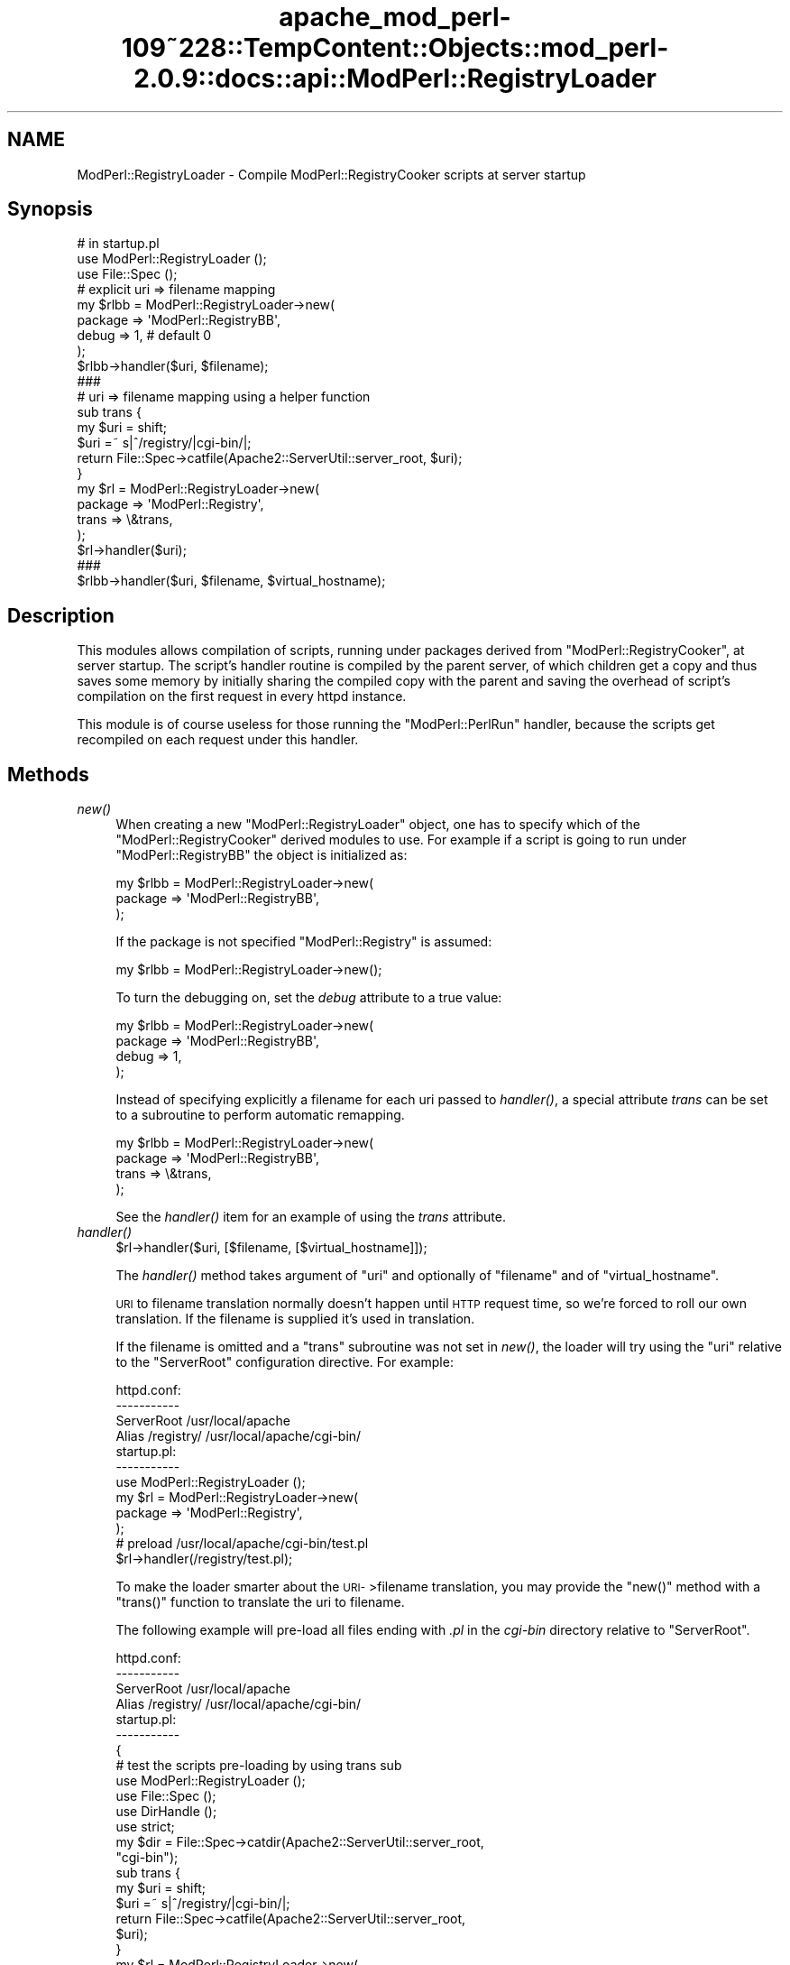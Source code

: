 .\" Automatically generated by Pod::Man 2.27 (Pod::Simple 3.28)
.\"
.\" Standard preamble:
.\" ========================================================================
.de Sp \" Vertical space (when we can't use .PP)
.if t .sp .5v
.if n .sp
..
.de Vb \" Begin verbatim text
.ft CW
.nf
.ne \\$1
..
.de Ve \" End verbatim text
.ft R
.fi
..
.\" Set up some character translations and predefined strings.  \*(-- will
.\" give an unbreakable dash, \*(PI will give pi, \*(L" will give a left
.\" double quote, and \*(R" will give a right double quote.  \*(C+ will
.\" give a nicer C++.  Capital omega is used to do unbreakable dashes and
.\" therefore won't be available.  \*(C` and \*(C' expand to `' in nroff,
.\" nothing in troff, for use with C<>.
.tr \(*W-
.ds C+ C\v'-.1v'\h'-1p'\s-2+\h'-1p'+\s0\v'.1v'\h'-1p'
.ie n \{\
.    ds -- \(*W-
.    ds PI pi
.    if (\n(.H=4u)&(1m=24u) .ds -- \(*W\h'-12u'\(*W\h'-12u'-\" diablo 10 pitch
.    if (\n(.H=4u)&(1m=20u) .ds -- \(*W\h'-12u'\(*W\h'-8u'-\"  diablo 12 pitch
.    ds L" ""
.    ds R" ""
.    ds C` ""
.    ds C' ""
'br\}
.el\{\
.    ds -- \|\(em\|
.    ds PI \(*p
.    ds L" ``
.    ds R" ''
.    ds C`
.    ds C'
'br\}
.\"
.\" Escape single quotes in literal strings from groff's Unicode transform.
.ie \n(.g .ds Aq \(aq
.el       .ds Aq '
.\"
.\" If the F register is turned on, we'll generate index entries on stderr for
.\" titles (.TH), headers (.SH), subsections (.SS), items (.Ip), and index
.\" entries marked with X<> in POD.  Of course, you'll have to process the
.\" output yourself in some meaningful fashion.
.\"
.\" Avoid warning from groff about undefined register 'F'.
.de IX
..
.nr rF 0
.if \n(.g .if rF .nr rF 1
.if (\n(rF:(\n(.g==0)) \{
.    if \nF \{
.        de IX
.        tm Index:\\$1\t\\n%\t"\\$2"
..
.        if !\nF==2 \{
.            nr % 0
.            nr F 2
.        \}
.    \}
.\}
.rr rF
.\"
.\" Accent mark definitions (@(#)ms.acc 1.5 88/02/08 SMI; from UCB 4.2).
.\" Fear.  Run.  Save yourself.  No user-serviceable parts.
.    \" fudge factors for nroff and troff
.if n \{\
.    ds #H 0
.    ds #V .8m
.    ds #F .3m
.    ds #[ \f1
.    ds #] \fP
.\}
.if t \{\
.    ds #H ((1u-(\\\\n(.fu%2u))*.13m)
.    ds #V .6m
.    ds #F 0
.    ds #[ \&
.    ds #] \&
.\}
.    \" simple accents for nroff and troff
.if n \{\
.    ds ' \&
.    ds ` \&
.    ds ^ \&
.    ds , \&
.    ds ~ ~
.    ds /
.\}
.if t \{\
.    ds ' \\k:\h'-(\\n(.wu*8/10-\*(#H)'\'\h"|\\n:u"
.    ds ` \\k:\h'-(\\n(.wu*8/10-\*(#H)'\`\h'|\\n:u'
.    ds ^ \\k:\h'-(\\n(.wu*10/11-\*(#H)'^\h'|\\n:u'
.    ds , \\k:\h'-(\\n(.wu*8/10)',\h'|\\n:u'
.    ds ~ \\k:\h'-(\\n(.wu-\*(#H-.1m)'~\h'|\\n:u'
.    ds / \\k:\h'-(\\n(.wu*8/10-\*(#H)'\z\(sl\h'|\\n:u'
.\}
.    \" troff and (daisy-wheel) nroff accents
.ds : \\k:\h'-(\\n(.wu*8/10-\*(#H+.1m+\*(#F)'\v'-\*(#V'\z.\h'.2m+\*(#F'.\h'|\\n:u'\v'\*(#V'
.ds 8 \h'\*(#H'\(*b\h'-\*(#H'
.ds o \\k:\h'-(\\n(.wu+\w'\(de'u-\*(#H)/2u'\v'-.3n'\*(#[\z\(de\v'.3n'\h'|\\n:u'\*(#]
.ds d- \h'\*(#H'\(pd\h'-\w'~'u'\v'-.25m'\f2\(hy\fP\v'.25m'\h'-\*(#H'
.ds D- D\\k:\h'-\w'D'u'\v'-.11m'\z\(hy\v'.11m'\h'|\\n:u'
.ds th \*(#[\v'.3m'\s+1I\s-1\v'-.3m'\h'-(\w'I'u*2/3)'\s-1o\s+1\*(#]
.ds Th \*(#[\s+2I\s-2\h'-\w'I'u*3/5'\v'-.3m'o\v'.3m'\*(#]
.ds ae a\h'-(\w'a'u*4/10)'e
.ds Ae A\h'-(\w'A'u*4/10)'E
.    \" corrections for vroff
.if v .ds ~ \\k:\h'-(\\n(.wu*9/10-\*(#H)'\s-2\u~\d\s+2\h'|\\n:u'
.if v .ds ^ \\k:\h'-(\\n(.wu*10/11-\*(#H)'\v'-.4m'^\v'.4m'\h'|\\n:u'
.    \" for low resolution devices (crt and lpr)
.if \n(.H>23 .if \n(.V>19 \
\{\
.    ds : e
.    ds 8 ss
.    ds o a
.    ds d- d\h'-1'\(ga
.    ds D- D\h'-1'\(hy
.    ds th \o'bp'
.    ds Th \o'LP'
.    ds ae ae
.    ds Ae AE
.\}
.rm #[ #] #H #V #F C
.\" ========================================================================
.\"
.IX Title "apache_mod_perl-109~228::TempContent::Objects::mod_perl-2.0.9::docs::api::ModPerl::RegistryLoader 3"
.TH apache_mod_perl-109~228::TempContent::Objects::mod_perl-2.0.9::docs::api::ModPerl::RegistryLoader 3 "2015-06-18" "perl v5.18.2" "User Contributed Perl Documentation"
.\" For nroff, turn off justification.  Always turn off hyphenation; it makes
.\" way too many mistakes in technical documents.
.if n .ad l
.nh
.SH "NAME"
ModPerl::RegistryLoader \- Compile ModPerl::RegistryCooker scripts at server startup
.SH "Synopsis"
.IX Header "Synopsis"
.Vb 3
\&  # in startup.pl
\&  use ModPerl::RegistryLoader ();
\&  use File::Spec ();
\&  
\&  # explicit uri => filename mapping
\&  my $rlbb = ModPerl::RegistryLoader\->new(
\&      package => \*(AqModPerl::RegistryBB\*(Aq,
\&      debug   => 1, # default 0
\&  );
\&
\&  $rlbb\->handler($uri, $filename);
\&  
\&  ###
\&  # uri => filename mapping using a helper function
\&  sub trans {
\&      my $uri = shift;
\&      $uri =~ s|^/registry/|cgi\-bin/|;
\&      return File::Spec\->catfile(Apache2::ServerUtil::server_root, $uri);
\&  }
\&  my $rl = ModPerl::RegistryLoader\->new(
\&      package => \*(AqModPerl::Registry\*(Aq,
\&      trans   => \e&trans,
\&  );
\&  $rl\->handler($uri);
\&  
\&  ###
\&  $rlbb\->handler($uri, $filename, $virtual_hostname);
.Ve
.SH "Description"
.IX Header "Description"
This modules allows compilation of scripts, running under packages
derived from \f(CW\*(C`ModPerl::RegistryCooker\*(C'\fR, at server startup.  The
script's handler routine is compiled by the parent server, of which
children get a copy and thus saves some memory by initially sharing
the compiled copy with the parent and saving the overhead of script's
compilation on the first request in every httpd instance.
.PP
This module is of course useless for those running the
\&\f(CW\*(C`ModPerl::PerlRun\*(C'\fR handler, because the scripts get recompiled on
each request under this handler.
.SH "Methods"
.IX Header "Methods"
.IP "\fInew()\fR" 4
.IX Item "new()"
When creating a new \f(CW\*(C`ModPerl::RegistryLoader\*(C'\fR object, one has to
specify which of the \f(CW\*(C`ModPerl::RegistryCooker\*(C'\fR derived modules to
use. For example if a script is going to run under
\&\f(CW\*(C`ModPerl::RegistryBB\*(C'\fR the object is initialized as:
.Sp
.Vb 3
\&  my $rlbb = ModPerl::RegistryLoader\->new(
\&      package => \*(AqModPerl::RegistryBB\*(Aq,
\&  );
.Ve
.Sp
If the package is not specified \f(CW\*(C`ModPerl::Registry\*(C'\fR is assumed:
.Sp
.Vb 1
\&  my $rlbb = ModPerl::RegistryLoader\->new();
.Ve
.Sp
To turn the debugging on, set the \fIdebug\fR attribute to a true value:
.Sp
.Vb 4
\&  my $rlbb = ModPerl::RegistryLoader\->new(
\&      package => \*(AqModPerl::RegistryBB\*(Aq,
\&      debug   => 1,
\&  );
.Ve
.Sp
Instead of specifying explicitly a filename for each uri passed to
\&\fIhandler()\fR, a special attribute \fItrans\fR can be set to a subroutine to
perform automatic remapping.
.Sp
.Vb 4
\&  my $rlbb = ModPerl::RegistryLoader\->new(
\&      package => \*(AqModPerl::RegistryBB\*(Aq,
\&      trans   => \e&trans,
\&  );
.Ve
.Sp
See the \fIhandler()\fR item for an example of using the \fItrans\fR attribute.
.IP "\fIhandler()\fR" 4
.IX Item "handler()"
.Vb 1
\&  $rl\->handler($uri, [$filename, [$virtual_hostname]]);
.Ve
.Sp
The \fIhandler()\fR method takes argument of \f(CW\*(C`uri\*(C'\fR and optionally of
\&\f(CW\*(C`filename\*(C'\fR and of \f(CW\*(C`virtual_hostname\*(C'\fR.
.Sp
\&\s-1URI\s0 to filename translation normally doesn't happen until \s-1HTTP\s0 request
time, so we're forced to roll our own translation. If the filename is
supplied it's used in translation.
.Sp
If the filename is omitted and a \f(CW\*(C`trans\*(C'\fR subroutine was not set in
\&\fInew()\fR, the loader will try using the \f(CW\*(C`uri\*(C'\fR relative to the
\&\f(CW\*(C`ServerRoot\*(C'\fR configuration directive.  For example:
.Sp
.Vb 4
\&  httpd.conf:
\&  \-\-\-\-\-\-\-\-\-\-\-
\&  ServerRoot /usr/local/apache
\&  Alias /registry/ /usr/local/apache/cgi\-bin/
\&
\&  startup.pl:
\&  \-\-\-\-\-\-\-\-\-\-\-
\&  use ModPerl::RegistryLoader ();
\&  my $rl = ModPerl::RegistryLoader\->new(
\&      package => \*(AqModPerl::Registry\*(Aq,
\&  );
\&  # preload /usr/local/apache/cgi\-bin/test.pl
\&  $rl\->handler(/registry/test.pl);
.Ve
.Sp
To make the loader smarter about the \s-1URI\-\s0>filename translation,
you may provide the \f(CW\*(C`new()\*(C'\fR method with a \f(CW\*(C`trans()\*(C'\fR function to
translate the uri to filename.
.Sp
The following example will pre-load all files ending with \fI.pl\fR in
the \fIcgi-bin\fR directory relative to \f(CW\*(C`ServerRoot\*(C'\fR.
.Sp
.Vb 4
\&  httpd.conf:
\&  \-\-\-\-\-\-\-\-\-\-\-
\&  ServerRoot /usr/local/apache
\&  Alias /registry/ /usr/local/apache/cgi\-bin/
\&
\&  startup.pl:
\&  \-\-\-\-\-\-\-\-\-\-\-
\&  {
\&      # test the scripts pre\-loading by using trans sub
\&      use ModPerl::RegistryLoader ();
\&      use File::Spec ();
\&      use DirHandle ();
\&      use strict;
\&  
\&      my $dir = File::Spec\->catdir(Apache2::ServerUtil::server_root,
\&                                  "cgi\-bin");
\&  
\&      sub trans {
\&          my $uri = shift; 
\&          $uri =~ s|^/registry/|cgi\-bin/|;
\&          return File::Spec\->catfile(Apache2::ServerUtil::server_root,
\&                                     $uri);
\&      }
\&  
\&      my $rl = ModPerl::RegistryLoader\->new(
\&          package => "ModPerl::Registry",
\&          trans   => \e&trans,
\&      );
\&      my $dh = DirHandle\->new($dir) or die $!;
\&  
\&      for my $file ($dh\->read) {
\&          next unless $file =~ /\e.pl$/;
\&          $rl\->handler("/registry/$file");
\&      }
\&  }
.Ve
.Sp
If \f(CW$virtual_hostname\fR argument is passed it'll be used in the
creation of the package name the script will be compiled into for
those registry handlers that use \fI\fInamespace_from_uri()\fI\fR method.  See
also the notes on \f(CW$ModPerl::RegistryCooker::NameWithVirtualHost\fR in
the \f(CW\*(C`ModPerl::RegistryCooker\*(C'\fR documentation.
.Sp
Also
explained in the \f(CW\*(C`ModPerl::RegistryLoader\*(C'\fR documentation, this
only has an effect at run time if
\&\f(CW$ModPerl::RegistryCooker::NameWithVirtualHost\fR is set to true,
otherwise the \f(CW$virtual_hostname\fR argument is ignored.
.SH "Implementation Notes"
.IX Header "Implementation Notes"
\&\f(CW\*(C`ModPerl::RegistryLoader\*(C'\fR performs a very simple job, at run time it
loads and sub-classes the module passed via the \fIpackage\fR attribute
and overrides some of its functions, to emulate the run-time
environment. This allows to preload the same script into different
registry environments.
.SH "Authors"
.IX Header "Authors"
The original \f(CW\*(C`Apache2::RegistryLoader\*(C'\fR implemented by Doug MacEachern.
.PP
Stas Bekman did the porting to the new registry framework based on
\&\f(CW\*(C`ModPerl::RegistryLoader\*(C'\fR.
.SH "SEE ALSO"
.IX Header "SEE ALSO"
\&\f(CW\*(C`ModPerl::RegistryCooker\*(C'\fR, \f(CW\*(C`ModPerl::Registry\*(C'\fR,
\&\f(CW\*(C`ModPerl::RegistryBB\*(C'\fR, \f(CW\*(C`ModPerl::PerlRun\*(C'\fR, \fIApache\fR\|(3),
\&\fImod_perl\fR\|(3)
